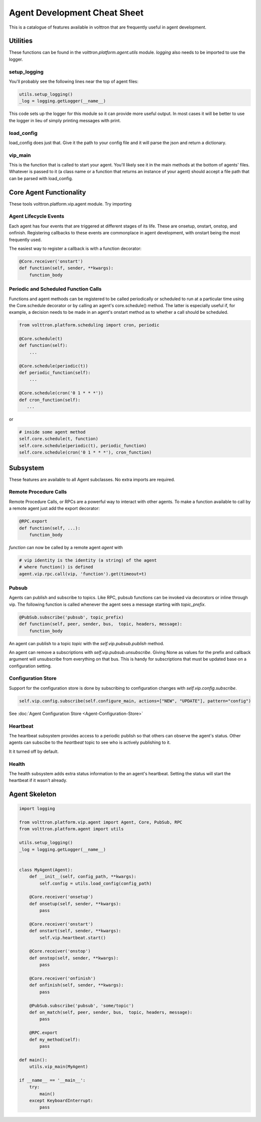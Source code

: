 .. _Agent-Development-Cheatsheet:

Agent Development Cheat Sheet
=============================

This is a catalogue of features available in volttron
that are frequently useful in agent development.


Utilities
---------
These functions can be found in the *volttron.platform.agent.utils* module.
*logging* also needs to be imported to use the logger.

setup_logging
~~~~~~~~~~~~~
You'll probably see the following lines near the top of agent files:

.. code-block:: python

    utils.setup_logging()
    _log = logging.getLogger(__name__)

This code sets up the logger for this module so it can provide more useful
output. In most cases it will be better to use the logger in lieu of simply
printing messages with print.

load_config
~~~~~~~~~~~
load_config does just that. Give it the path to your config file and it will
parse the json and return a dictionary.

vip_main
~~~~~~~~
This is the function that is called to start your agent. You'll likely
see it in the main methods at the bottom of agents' files. Whatever is
passed to it (a class name or a function that returns an instance of
your agent) should accept a file path that can be parsed with load_config.


Core Agent Functionality
------------------------
These tools volttron.platform.vip.agent module.
Try importing 


Agent Lifecycle Events
~~~~~~~~~~~~~~~~~~~~~~
Each agent has four events that are triggered at different stages
of its life. These are onsetup, onstart, onstop, and onfinish. Registering
callbacks to these events are commonplace in agent development, with onstart
being the most frequently used.

The easiest way to register a callback is with a function decorator:

.. code-block:: python

    @Core.receiver('onstart')
    def function(self, sender, **kwargs):
        function_body

Periodic and Scheduled Function Calls
~~~~~~~~~~~~~~~~~~~~~~~~~~~~~~~~~~~~~
Functions and agent methods can be registered to be called periodically or scheduled
to run at a particular time using the Core.schedule decorator or by calling an agent's
core.schedule() method. The latter is especially useful if, for example, a decision
needs to be made in an agent's onstart method as to whether a call should be scheduled.

.. code-block:: python

    from volttron.platform.scheduling import cron, periodic

    @Core.schedule(t)
    def function(self):
        ...

    @Core.schedule(periodic(t))
    def periodic_function(self):
        ...

    @Core.schedule(cron('0 1 * * *'))
    def cron_function(self):
       ...

or

.. code-block:: python

    # inside some agent method
    self.core.schedule(t, function)
    self.core.schedule(periodic(t), periodic_function)
    self.core.schedule(cron('0 1 * * *'), cron_function)


Subsystem
----------
These features are available to all Agent subclasses. No extra imports are required.

Remote Procedure Calls
~~~~~~~~~~~~~~~~~~~~~~
Remote Procedure Calls, or RPCs are a powerful way to interact with other agents.
To make a function available to call by a remote agent just add the export decorator:

.. code-block:: python

    @RPC.export
    def function(self, ...):
        function_body

*function* can now be called by a remote agent *agent* with

.. code-block:: python

    # vip identity is the identity (a string) of the agent
    # where function() is defined
    agent.vip.rpc.call(vip, 'function').get(timeout=t)

Pubsub
~~~~~~
Agents can publish and subscribe to topics. Like RPC, pubsub functions can be invoked
via decorators or inline through vip. The following function is called whenever
the agent sees a message starting with *topic_prefix*.

.. code-block:: python

    @PubSub.subscribe('pubsub', topic_prefix)
    def function(self, peer, sender, bus,  topic, headers, message):
        function_body

An agent can publish to a topic *topic* with the *self.vip.pubsub.publish* method.

An agent can remove a subscriptions with *self.vip.pubsub.unsubscribe*. Giving None as values
for the prefix and callback argument will unsubscribe from everything on that bus. This
is handy for subscriptions that must be updated base on a configuration setting.

Configuration Store
~~~~~~~~~~~~~~~~~~~

Support for the configuration store is done by subscribing to configuration changes
with *self.vip.config.subscribe*.

.. code-block:: python

    self.vip.config.subscribe(self.configure_main, actions=["NEW", "UPDATE"], pattern="config")

See :doc:`Agent Configuration Store <Agent-Configuration-Store>` 

Heartbeat
~~~~~~~~~
The heartbeat subsystem provides access to a periodic publish so that others
can observe the agent's status. Other agents can subscibe to the
*heartbeat* topic to see who is actively publishing to it.

It it turned off by default.

Health
~~~~~~
The health subsystem adds extra status information to the an agent's heartbeat.
Setting the status will start the heartbeat if it wasn't already.


Agent Skeleton
--------------

.. code-block:: python

    import logging
    
    from volttron.platform.vip.agent import Agent, Core, PubSub, RPC
    from volttron.platform.agent import utils
    
    utils.setup_logging()
    _log = logging.getLogger(__name__)
    
    
    class MyAgent(Agent):
        def __init__(self, config_path, **kwargs):
            self.config = utils.load_config(config_path)
    
        @Core.receiver('onsetup')
        def onsetup(self, sender, **kwargs):
            pass
    
        @Core.receiver('onstart')
        def onstart(self, sender, **kwargs):
            self.vip.heartbeat.start()
    
        @Core.receiver('onstop')
        def onstop(self, sender, **kwargs):
            pass
    
        @Core.receiver('onfinish')
        def onfinish(self, sender, **kwargs):
            pass
    
        @PubSub.subscribe('pubsub', 'some/topic')
        def on_match(self, peer, sender, bus,  topic, headers, message):
            pass
    
        @RPC.export
        def my_method(self):
            pass
    
    def main():
        utils.vip_main(MyAgent)
    
    if __name__ == '__main__':
        try:
            main()
        except KeyboardInterrupt:
            pass
